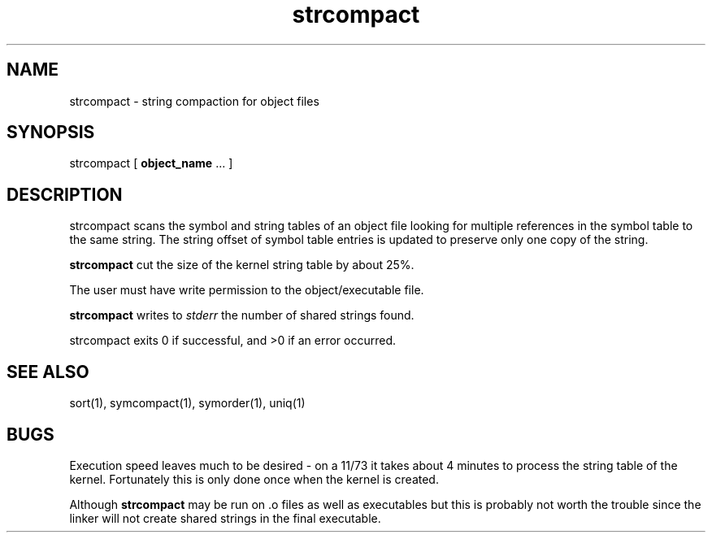 .\" Public domain 1994 - Steven Schultz
.\"
.\"	@(#)strcompact.1	1.0 (2.11BSD GTE) 1/25/94
.\"
.TH strcompact 1 "January 25, 1994"
.UC 2
.SH NAME
strcompact \- string compaction for object files
.SH SYNOPSIS
strcompact [ \fBobject_name\fP ... ]
.SH DESCRIPTION
strcompact
scans the symbol and string tables of an object file looking for multiple
references in the symbol table to the same string.  The string offset of
symbol table entries is updated to preserve only one copy of the string.
.PP
.B
strcompact
cut the size of the kernel string table by about 25%.
.PP
The user must have write permission to the object/executable file.
.PP
.B strcompact
writes to \fIstderr\fP the number of shared strings found.
.PP
strcompact
exits 0 if successful, and >0 if an error occurred.
.SH SEE ALSO
sort(1), symcompact(1), symorder(1), uniq(1)
.SH BUGS
Execution speed leaves much to be desired - on a 11/73 it takes about
4 minutes to process the string table of the kernel.  Fortunately this
is only done once when the kernel is created.
.PP
Although
.B strcompact
may be run on .o files as well as executables but this is probably not
worth the trouble since the linker will not create shared strings in the
final executable.
